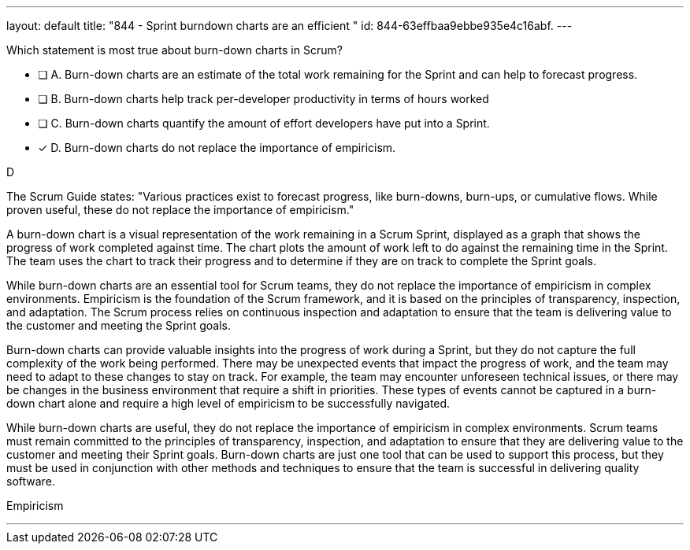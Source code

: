 ---
layout: default 
title: "844 - Sprint burndown charts are an efficient "
id: 844-63effbaa9ebbe935e4c16abf.
---


[#question]


****

[#query]
--
Which statement is most true about burn-down charts in Scrum?
--

[#list]
--
* [ ] A. Burn-down charts are an estimate of the total work remaining for the Sprint and can help to forecast progress.
* [ ] B. Burn-down charts help track per-developer productivity in terms of hours worked
* [ ] C. Burn-down charts quantify the amount of effort developers have put into a Sprint.
* [*] D. Burn-down charts do not replace the importance of empiricism.

--
****

[#answer]
D

[#explanation]
--
The Scrum Guide states: "Various practices exist to forecast progress, like burn-downs, burn-ups, or cumulative flows. While proven useful, these do not replace the importance of empiricism." 

A burn-down chart is a visual representation of the work remaining in a Scrum Sprint, displayed as a graph that shows the progress of work completed against time. The chart plots the amount of work left to do against the remaining time in the Sprint. The team uses the chart to track their progress and to determine if they are on track to complete the Sprint goals.

While burn-down charts are an essential tool for Scrum teams, they do not replace the importance of empiricism in complex environments. Empiricism is the foundation of the Scrum framework, and it is based on the principles of transparency, inspection, and adaptation. The Scrum process relies on continuous inspection and adaptation to ensure that the team is delivering value to the customer and meeting the Sprint goals.

Burn-down charts can provide valuable insights into the progress of work during a Sprint, but they do not capture the full complexity of the work being performed. There may be unexpected events that impact the progress of work, and the team may need to adapt to these changes to stay on track. For example, the team may encounter unforeseen technical issues, or there may be changes in the business environment that require a shift in priorities. These types of events cannot be captured in a burn-down chart alone and require a high level of empiricism to be successfully navigated.

While burn-down charts are useful, they do not replace the importance of empiricism in complex environments. Scrum teams must remain committed to the principles of transparency, inspection, and adaptation to ensure that they are delivering value to the customer and meeting their Sprint goals. Burn-down charts are just one tool that can be used to support this process, but they must be used in conjunction with other methods and techniques to ensure that the team is successful in delivering quality software.
--

[#ka]
Empiricism

'''

